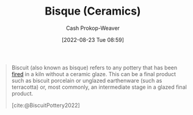 :PROPERTIES:
:ID:       7a78f2f9-4a22-43aa-86a7-11dceb13e96a
:ROAM_ALIASES: Biscuit
:ROAM_REFS: [cite:@BiscuitPottery2022]
:LAST_MODIFIED: [2023-09-05 Tue 20:19]
:END:
#+title: Bisque (Ceramics)
#+hugo_custom_front_matter: :slug "7a78f2f9-4a22-43aa-86a7-11dceb13e96a"
#+author: Cash Prokop-Weaver
#+date: [2022-08-23 Tue 08:59]
#+filetags: :concept:

#+begin_quote
Biscuit (also known as bisque) refers to any pottery that has been [[id:546a8c28-18bb-4500-bb35-a18ca162ee1f][fired]] in a kiln without a ceramic glaze. This can be a final product such as biscuit porcelain or unglazed earthenware (such as terracotta) or, most commonly, an intermediate stage in a glazed final product.

[cite:@BiscuitPottery2022]
#+end_quote

* Flashcards :noexport:
:PROPERTIES:
:ANKI_DECK: Default
:END:
** Definition :fc:
:PROPERTIES:
:CREATED: [2022-11-23 Wed 07:19]
:FC_CREATED: 2022-11-23T15:19:41Z
:FC_TYPE:  double
:ID:       0df31053-ed9d-4966-920d-5c4ce89db472
:END:
:REVIEW_DATA:
| position | ease | box | interval | due                  |
|----------+------+-----+----------+----------------------|
| front    | 2.80 |   7 |   272.86 | 2024-02-16T13:01:43Z |
| back     | 2.95 |   7 |   338.34 | 2024-05-23T04:52:52Z |
:END:

[[id:7a78f2f9-4a22-43aa-86a7-11dceb13e96a][Bisque (Ceramics)]]

*** Back
Ceramic which has been fired in a kiln without a ceramic glaze.
*** Source
[cite:@BiscuitPottery2022]
#+print_bibliography: